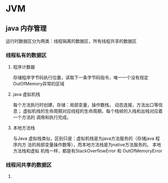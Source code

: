 * JVM

** java 内存管理
   运行时数据区分为两类：线程隔离的数据区，所有线程共享的数据区
*** 线程私有的数据区
**** 程序计数器
     存储程序字节码执行位置，读取下一条字节码指令，唯一一个没有规定OutOfMemory异常的区域
**** java 虚拟机栈
     每个方法执行时创建，存储：局部变量，操作数栈， 动态连接，方法出口等信息；
     虚拟机栈的生命周期对应线程的生命周期，每个栈帧的入栈和出栈对应着一个方法的
     调用和执行完成。
**** 本地方法栈
     与Java 虚拟栈类似，区别只是：虚拟机栈是为java方法服务的（存储java 程序内方
     法的局部变量操作数等），而本地方法栈是为native方法服务的。 本地方法栈和虚拟
     机栈一样，都是有StackOverflowError 和 OutOfMemoryError
*** 线程间共享的数据区
**** 

